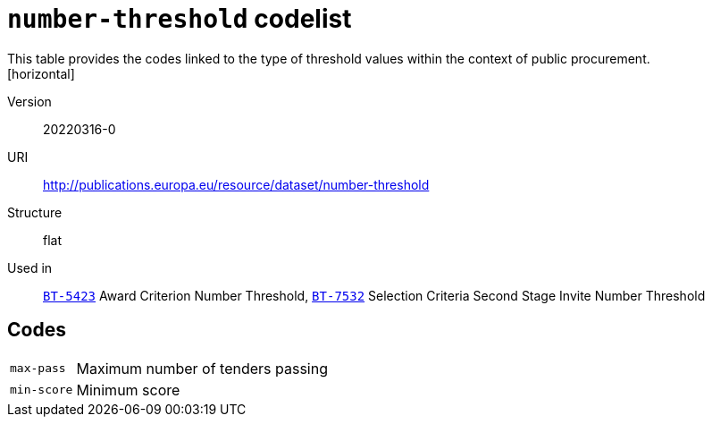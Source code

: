 = `number-threshold` codelist
This table provides the codes linked to the type of threshold values within the context of public procurement.
[horizontal]
Version:: 20220316-0
URI:: http://publications.europa.eu/resource/dataset/number-threshold
Structure:: flat
Used in:: xref:business-terms/BT-5423.adoc[`BT-5423`] Award Criterion Number Threshold, xref:business-terms/BT-7532.adoc[`BT-7532`] Selection Criteria Second Stage Invite Number Threshold

== Codes
[horizontal]
  `max-pass`::: Maximum number of tenders passing
  `min-score`::: Minimum score

